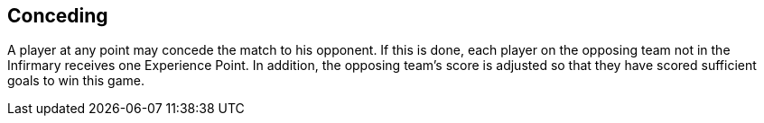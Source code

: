 [[conceding]]
== Conceding
A player at any point may concede the match to his opponent. If this is done, each player on the opposing team not in the Infirmary receives one Experience Point. In addition, the opposing team's score is adjusted so that they have scored sufficient goals to win this game.
